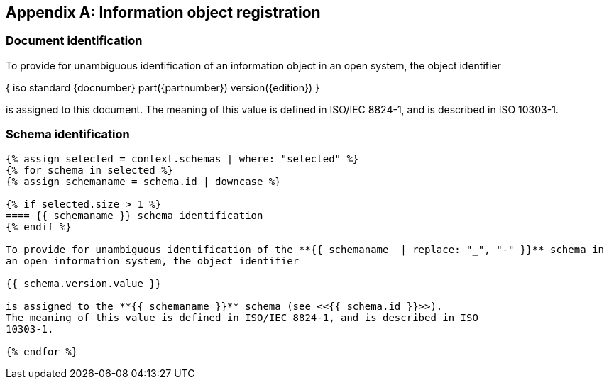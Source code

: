 [[annex_object_registration]]
[appendix,obligation=normative]
== Information object registration


=== Document identification

To provide for unambiguous identification of an information object in an open
system, the object identifier

{ iso standard {docnumber} part({partnumber}) version({edition}) }

is assigned to this document. The meaning of this value is defined in
ISO/IEC 8824-1, and is described in ISO 10303-1.


=== Schema identification

[lutaml_express, schemas, context,config_yaml=schemas.yaml]
----
{% assign selected = context.schemas | where: "selected" %}
{% for schema in selected %}
{% assign schemaname = schema.id | downcase %}

{% if selected.size > 1 %}
==== {{ schemaname }} schema identification
{% endif %}

To provide for unambiguous identification of the **{{ schemaname  | replace: "_", "-" }}** schema in
an open information system, the object identifier

{{ schema.version.value }}

is assigned to the **{{ schemaname }}** schema (see <<{{ schema.id }}>>).
The meaning of this value is defined in ISO/IEC 8824-1, and is described in ISO
10303-1.

{% endfor %}
----
